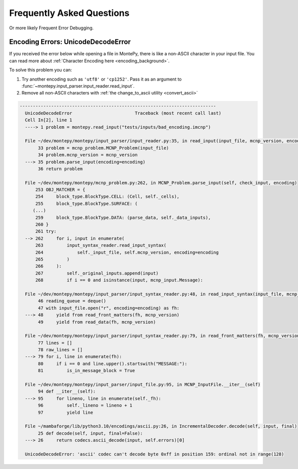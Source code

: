Frequently Asked Questions
==========================

Or more likely Frequent Error Debugging.

Encoding Errors: UnicodeDecodeError
-----------------------------------

If you received the error below while opening a file in MontePy,
there is like a non-ASCII character in your input file.
You can read more about :ref:`Character Encoding here <encoding_background>`.

To solve this problem you can:

1. Try another encoding such as ``'utf8'`` or ``'cp1252'``. Pass it as an argument to :func:`~montepy.input_parser.input_reader.read_input`.
2. Remove all non-ASCII characters with :ref:`the change_to_ascii utility <convert_ascii>`

.. code-block:: python

      ---------------------------------------------------------------------------
        UnicodeDecodeError                        Traceback (most recent call last)
        Cell In[2], line 1
        ----> 1 problem = montepy.read_input("tests/inputs/bad_encoding.imcnp")

        File ~/dev/montepy/montepy/input_parser/input_reader.py:35, in read_input(input_file, mcnp_version, encoding)
             33 problem = mcnp_problem.MCNP_Problem(input_file)
             34 problem.mcnp_version = mcnp_version
        ---> 35 problem.parse_input(encoding=encoding)
             36 return problem

        File ~/dev/montepy/montepy/mcnp_problem.py:262, in MCNP_Problem.parse_input(self, check_input, encoding)
            253 OBJ_MATCHER = {
            254     block_type.BlockType.CELL: (Cell, self._cells),
            255     block_type.BlockType.SURFACE: (
           (...)
            259     block_type.BlockType.DATA: (parse_data, self._data_inputs),
            260 }
            261 try:
        --> 262     for i, input in enumerate(
            263         input_syntax_reader.read_input_syntax(
            264             self._input_file, self.mcnp_version, encoding=encoding
            265         )
            266     ):
            267         self._original_inputs.append(input)
            268         if i == 0 and isinstance(input, mcnp_input.Message):

        File ~/dev/montepy/montepy/input_parser/input_syntax_reader.py:48, in read_input_syntax(input_file, mcnp_version, encoding)
             46 reading_queue = deque()
             47 with input_file.open("r", encoding=encoding) as fh:
        ---> 48     yield from read_front_matters(fh, mcnp_version)
             49     yield from read_data(fh, mcnp_version)

        File ~/dev/montepy/montepy/input_parser/input_syntax_reader.py:79, in read_front_matters(fh, mcnp_version)
             77 lines = []
             78 raw_lines = []
        ---> 79 for i, line in enumerate(fh):
             80     if i == 0 and line.upper().startswith("MESSAGE:"):
             81         is_in_message_block = True

        File ~/dev/montepy/montepy/input_parser/input_file.py:95, in MCNP_InputFile.__iter__(self)
             94 def __iter__(self):
        ---> 95     for lineno, line in enumerate(self._fh):
             96         self._lineno = lineno + 1
             97         yield line

        File ~/mambaforge/lib/python3.10/encodings/ascii.py:26, in IncrementalDecoder.decode(self, input, final)
             25 def decode(self, input, final=False):
        ---> 26     return codecs.ascii_decode(input, self.errors)[0]

        UnicodeDecodeError: 'ascii' codec can't decode byte 0xff in position 159: ordinal not in range(128)
